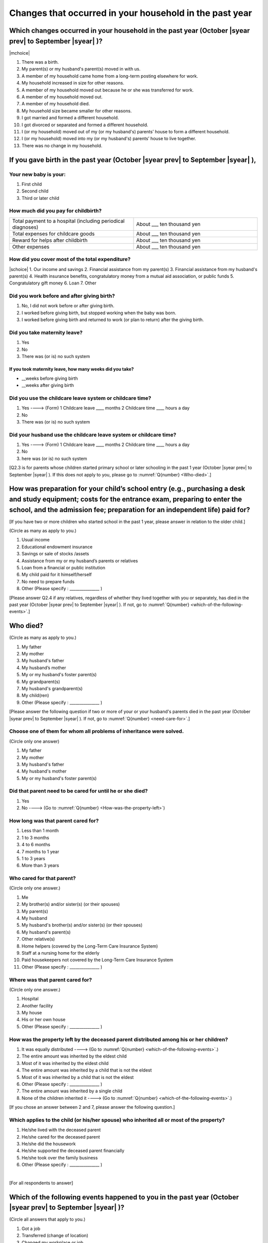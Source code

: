 ==============================================================
Changes that occurred in your household in the past year
==============================================================


Which changes occurred in your household in the past year (October |syear prev| to September |syear|  )?
==========================================================================================================

|mchoice|

1. There was a birth.
2. My parent(s) or my husband's parent(s) moved in with us.
3. A member of my household came home from a long-term posting elsewhere for work.
4. My household increased in size for other reasons.
5. A member of my household moved out because he or she was transferred for work.
6. A member of my household moved out.
7. A member of my household died.
8. My household size became smaller for other reasons.
9. I got married and formed a different household.
10. I got divorced or separated and formed a different household.
11. I (or my household) moved out of my (or my husband's) parents’ house to form a different household.
12. I (or my household) moved into my (or my husband's) parents’ house to live together.
13. There was no change in my household.

.. jump::

   If you gave birth in the past year (October |syear prev| to September |syear|  ), please answer :numref:`Q{number} <if-you-gave-birth>`. If not, move to :numref:`Q{number} <how-as-preparation-for-your-child-respondent>`.


.. _if-you-gave-birth:

If you gave birth in the past year (October |syear prev| to September |syear|  ),
================================================================================

Your new baby is your:
---------------------------------------------------

1. First child
2. Second child
3. Third or later child


How much did you pay for childbirth?
---------------------------------------

.. list-table::
   :header-rows: 0
   :widths: 3, 3

   * - Total payment to a hospital (including periodical diagnoses)
     - About \_\_\_ ten thousand yen
   * - Total expenses for childcare goods
     - About \_\_\_ ten thousand yen
   * - Reward for helps after childbirth
     - About \_\_\_ ten thousand yen
   * - Other expenses
     - About \_\_\_ ten thousand yen



How did you cover most of the total expenditure?
--------------------------------------------------------

|schoice|
1. Our income and savings
2. Financial assistance from my parent(s)
3. Financial assistance from my husband's parent(s)
4. Health insurance benefits, congratulatory money from a mutual aid association, or public funds
5. Congratulatory gift money
6. Loan
7. Other


Did you work before and after giving birth?
---------------------------------------------

1. No, I did not work before or after giving birth.
2. I worked before giving birth, but stopped working when the baby was born.
3. I worked before giving birth and returned to work (or plan to return) after the giving birth.

.. jump::

   If you choose #1, go to :numref:`Q{number} <how-as-preparation-for-your-child-respondent>`.


Did you take maternity leave?
-------------------------------

1. Yes
2. No
3. There was (or is) no such system

If you took maternity leave, how many weeks did you take?
^^^^^^^^^^^^^^^^^^^^^^^^^^^^^^^^^^^^^^^^^^^^^^^^^^^^^^^^^^
* \_\_weeks before giving birth
* \_\_weeks after giving birth

.. jump::
   If you stopped working after giving birth,
   go to :numref:`Q{number} <how-as-preparation-for-your-child-respondent>`.

Did you use the childcare leave system or childcare time?
---------------------------------------------------------

1. Yes ----> (Form) 1 Childcare leave  ____ months \     2 Childcare time	____ hours a day
2. No
3. There was (or is) no such system

Did your husband use the childcare leave system or childcare time?
------------------------------------------------------------------

1. Yes ----> (Form) 1 Childcare leave  ____ months \     2 Childcare time	____ hours a day
2. No
3. here was (or is) no such system

[Q2.3 is for parents whose children started primary school or later schooling in the past 1 year (October  |syear prev|  to September |syear|  ). If this does not apply to you, please go to :numref:`Q{number} <Who-died>`.]

.. _how-as-preparation-for-your-child-respondent:

How was preparation for your child’s school entry (e.g., purchasing a desk and study equipment; costs for the entrance exam, preparing to enter the school, and the admission fee; preparation for an independent life) paid for?
===========================================================================================================================================================================================================================================================================================================================================================

[If you have two or more children who started school in the past 1 year, please answer in relation to the older child.]

(Circle as many as apply to you.)

1. Usual income
2. Educational endowment insurance
3. Savings or sale of stocks /assets
4. Assistance from my or my husband’s parents or relatives
5. Loan from a financial or public institution
6. My child paid for it himself/herself
7. No need to prepare funds
8. Other (Please specify : _______________ )

[Please answer Q2.4 if any relatives, regardless of whether they lived together with you or separately, has died in the past year (October  |syear prev|  to September |syear|  ). If not, go to :numref:`Q{number} <which-of-the-following-events>`.]

.. _Who-died:

Who died?
===============

(Circle as many as apply to you.)

1. My father
2. My mother
3. My husband's father
4. My husband’s mother
5. My or my husband's foster parent(s)
6.  My grandparent(s)
7.  My husband's grandparent(s)
8.  My child(ren)
9.  Other (Please specify : _______________ )

[Please answer the following question if two or more of your or your husband's parents died in the past year (October  |syear prev|  to September |syear|  ). If not, go to  :numref:`Q{number} <need-care-for>`.]

Choose one of them for whom all problems of inheritance were solved.
----------------------------------------------------------------------------------------------------------------------------------------------------------------------------------

(Circle only one answer)

1. My father
2. My mother
3. My husband's father
4. My husband's mother
5. My or my husband's foster parent(s)

.. _need-care-for:

Did that parent need to be cared for until he or she died?
----------------------------------------------------------

1. Yes
2. No ----> (Go to :numref:`Q{number} <How-was-the-property-left>`)

How long was that parent cared for?
-----------------------------------

1. Less than 1 month
2. 1 to 3 months
3. 4 to 6 months
4. 7 months to 1 year
5. 1 to 3 years
6. More than 3 years


Who cared for that parent?
------------------------------

(Circle only one answer.)

1. Me
2. My brother(s) and/or sister(s) (or their spouses)
3. My parent(s)
4. My husband
5. My husband's brother(s) and/or sister(s) (or their spouses)
6. My husband's parent(s)
7. Other relative(s)
8. Home helpers (covered by the Long-Term Care Insurance System)
9. Staff at a nursing home for the elderly
10. Paid housekeepers not covered by the Long-Term Care Insurance System
11. Other (Please specify : _______________ )

Where was that parent cared for?
-----------------------------------

(Circle only one answer.)

1. Hospital
2. Another facility
3. My house
4. His or her own house
5. Other (Please specify : _______________ )

.. _How-was-the-property-left:

How was the property left by the deceased parent distributed among his or her children?
---------------------------------------------------------------------------------------

1. It was equally distributed ----> (Go to :numref:`Q{number} <which-of-the-following-events>`.)
2. The entire amount was inherited by the eldest child
3. Most of it was inherited by the eldest child
4. The entire amount was inherited by a child that is not the eldest
5. Most of it was inherited by a child that is not the eldest
6. Other (Please specify : _______________ )
7. The entire amount was inherited by a single child
8. None of the children inherited it ----> (Go to :numref:`Q{number} <which-of-the-following-events>`.)

[If you chose an answer between 2 and 7, please answer the following question.]

Which applies to the child (or his/her spouse) who inherited all or most of the property?
-----------------------------------------------------------------------------------------

1. He/she lived with the deceased parent
2. He/she cared for the deceased parent
3. He/she did the housework
4. He/she supported the deceased parent financially
5. He/she took over the family business
6. Other (Please specify : _______________ )

|
[For all respondents to answer]

.. _which-of-the-following-events:

Which of the following events happened to you in the past year (October  |syear prev|  to September |syear|  )?
====================================================================================================

(Circle all answers that apply to you.)

1. Got a job
2. Transferred (change of location)
3. Changed my workplace or job
4. Quit my job voluntarily
5. Was dismissed or made redundant
6. Insolvency or bankruptcy
7. Entered a university (or postgraduate school) or college, or a vocational school
8. Started to take lessons
9. Took on a responsible role in the PTA, cooperative, or other circle or group
10. Serious sickness needing surgery or long-term medical treatment
11. Mental health problems such as depression
12. Consumers' trouble including loan and credit
13. Accident(s) or disaster
14. Other special event(s) (Please specify : _______________ )
15. No special event



[For all respondents to answer]

Did you move house in the past year? (Including because of getting married.)
===========================================================================================

1. Yes
2. No

What event(s) did other members of your household have in the past year (October  |syear prev|  to September |syear|  )?
====================================================================================================================================

(Circle as many as apply to you.)

1. Got a job
2. Transferred
3. Changed my workplace or job.
4. Quit a job voluntarily
5. Dismissed or laid off.
6. Insolvency or bankruptcy.
7. Serious sickness requiring an operation or a long-term medical treatment
8. Mental trouble such as depression
9. Consumers' trouble including loan and credit
10. Accident(s) or disaster
11. Entrance examination or started school or matriculation at university or college
12. Child(ren) got married
13. Become a grandmother
14. Other special event(s) (Please specify : _______________ )
15. No special event → (Go to :numref:`Q{number} <are-you-currentry-working>`.)
